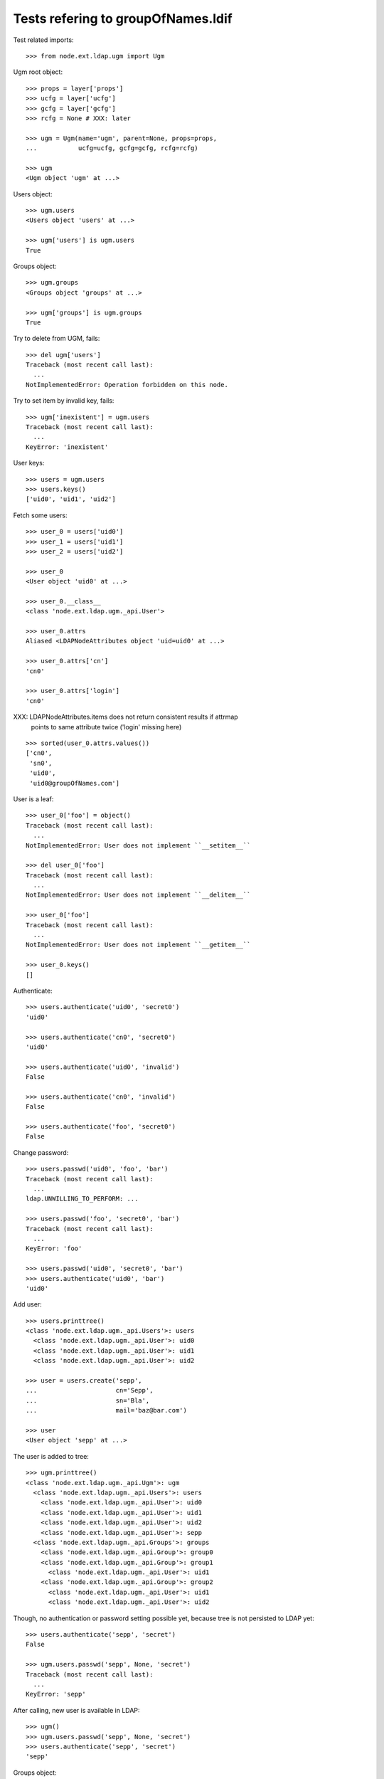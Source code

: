 Tests refering to groupOfNames.ldif
===================================

Test related imports::

    >>> from node.ext.ldap.ugm import Ugm

Ugm root object::

    >>> props = layer['props']
    >>> ucfg = layer['ucfg']
    >>> gcfg = layer['gcfg']
    >>> rcfg = None # XXX: later

    >>> ugm = Ugm(name='ugm', parent=None, props=props,
    ...           ucfg=ucfg, gcfg=gcfg, rcfg=rcfg)

    >>> ugm
    <Ugm object 'ugm' at ...>

Users object::

    >>> ugm.users
    <Users object 'users' at ...>

    >>> ugm['users'] is ugm.users
    True

Groups object::

    >>> ugm.groups
    <Groups object 'groups' at ...>

    >>> ugm['groups'] is ugm.groups
    True

Try to delete from UGM, fails::

    >>> del ugm['users']
    Traceback (most recent call last):
      ...
    NotImplementedError: Operation forbidden on this node.

Try to set item by invalid key, fails::

    >>> ugm['inexistent'] = ugm.users
    Traceback (most recent call last):
      ...
    KeyError: 'inexistent'

User keys::

    >>> users = ugm.users
    >>> users.keys()
    ['uid0', 'uid1', 'uid2']

Fetch some users::

    >>> user_0 = users['uid0']
    >>> user_1 = users['uid1']
    >>> user_2 = users['uid2']

    >>> user_0
    <User object 'uid0' at ...>

    >>> user_0.__class__
    <class 'node.ext.ldap.ugm._api.User'>

    >>> user_0.attrs
    Aliased <LDAPNodeAttributes object 'uid=uid0' at ...>

    >>> user_0.attrs['cn']
    'cn0'

    >>> user_0.attrs['login']
    'cn0'

XXX: LDAPNodeAttributes.items does not return consistent results if attrmap
     points to same attribute twice ('login' missing here)

::

    >>> sorted(user_0.attrs.values())
    ['cn0', 
     'sn0',
     'uid0',
     'uid0@groupOfNames.com']

User is a leaf::

    >>> user_0['foo'] = object()
    Traceback (most recent call last):
      ...
    NotImplementedError: User does not implement ``__setitem__``

    >>> del user_0['foo']
    Traceback (most recent call last):
      ...
    NotImplementedError: User does not implement ``__delitem__``

    >>> user_0['foo']
    Traceback (most recent call last):
      ...
    NotImplementedError: User does not implement ``__getitem__``

    >>> user_0.keys()
    []

Authenticate::

    >>> users.authenticate('uid0', 'secret0')
    'uid0'

    >>> users.authenticate('cn0', 'secret0')
    'uid0'

    >>> users.authenticate('uid0', 'invalid')
    False

    >>> users.authenticate('cn0', 'invalid')
    False

    >>> users.authenticate('foo', 'secret0')
    False

Change password::

    >>> users.passwd('uid0', 'foo', 'bar')
    Traceback (most recent call last):
      ...
    ldap.UNWILLING_TO_PERFORM: ...

    >>> users.passwd('foo', 'secret0', 'bar')
    Traceback (most recent call last):
      ...
    KeyError: 'foo'

    >>> users.passwd('uid0', 'secret0', 'bar')
    >>> users.authenticate('uid0', 'bar')
    'uid0'

Add user::

    >>> users.printtree()
    <class 'node.ext.ldap.ugm._api.Users'>: users
      <class 'node.ext.ldap.ugm._api.User'>: uid0
      <class 'node.ext.ldap.ugm._api.User'>: uid1
      <class 'node.ext.ldap.ugm._api.User'>: uid2

    >>> user = users.create('sepp',
    ...                     cn='Sepp',
    ...                     sn='Bla',
    ...                     mail='baz@bar.com')

    >>> user
    <User object 'sepp' at ...>

The user is added to tree::

    >>> ugm.printtree()
    <class 'node.ext.ldap.ugm._api.Ugm'>: ugm
      <class 'node.ext.ldap.ugm._api.Users'>: users
        <class 'node.ext.ldap.ugm._api.User'>: uid0
        <class 'node.ext.ldap.ugm._api.User'>: uid1
        <class 'node.ext.ldap.ugm._api.User'>: uid2
        <class 'node.ext.ldap.ugm._api.User'>: sepp
      <class 'node.ext.ldap.ugm._api.Groups'>: groups
        <class 'node.ext.ldap.ugm._api.Group'>: group0
        <class 'node.ext.ldap.ugm._api.Group'>: group1
          <class 'node.ext.ldap.ugm._api.User'>: uid1
        <class 'node.ext.ldap.ugm._api.Group'>: group2
          <class 'node.ext.ldap.ugm._api.User'>: uid1
          <class 'node.ext.ldap.ugm._api.User'>: uid2

Though, no authentication or password setting possible yet, because tree is
not persisted to LDAP yet::

    >>> users.authenticate('sepp', 'secret')
    False

    >>> ugm.users.passwd('sepp', None, 'secret')
    Traceback (most recent call last):
      ...
    KeyError: 'sepp'

After calling, new user is available in LDAP::

    >>> ugm()
    >>> ugm.users.passwd('sepp', None, 'secret')
    >>> users.authenticate('sepp', 'secret')
    'sepp'

Groups object::

    >>> groups = ugm.groups
    >>> groups.keys()
    ['group0', 'group1', 'group2']

    >>> group_0 = groups['group0']
    >>> group_1 = groups['group1']
    >>> group_2 = groups['group2']

    >>> group_0
    <Group object 'group0' at ...>

    >>> group_0.__class__
    <class 'node.ext.ldap.ugm._api.Group'>

    >>> group_0.attrs
    Aliased <LDAPNodeAttributes object 'cn=group0' at ...>

    >>> sorted(group_0.attrs.items())
    [('id', 'group0'), ('member', ['cn=nobody'])]

    >>> sorted(group_1.attrs.items())
    [('id', 'group1'),
    ('member', ['cn=nobody', 'uid=uid1,ou=users,ou=groupOfNames,dc=my-domain,dc=com'])]

Add a group::

    >>> group = groups.create('group99', id='group99')
    >>> group
    <Group object 'group99' at ...>

    >>> ugm()
    >>> ugm.printtree()
    <class 'node.ext.ldap.ugm._api.Ugm'>: ugm
      <class 'node.ext.ldap.ugm._api.Users'>: users
        <class 'node.ext.ldap.ugm._api.User'>: uid0
        <class 'node.ext.ldap.ugm._api.User'>: uid1
        <class 'node.ext.ldap.ugm._api.User'>: uid2
        <class 'node.ext.ldap.ugm._api.User'>: sepp
      <class 'node.ext.ldap.ugm._api.Groups'>: groups
        <class 'node.ext.ldap.ugm._api.Group'>: group0
        <class 'node.ext.ldap.ugm._api.Group'>: group1
          <class 'node.ext.ldap.ugm._api.User'>: uid1
        <class 'node.ext.ldap.ugm._api.Group'>: group2
          <class 'node.ext.ldap.ugm._api.User'>: uid1
          <class 'node.ext.ldap.ugm._api.User'>: uid2
        <class 'node.ext.ldap.ugm._api.Group'>: group99

    >>> ugm.groups['group99']
    <Group object 'group99' at ...>

A group returns the members ids as keys::

    >>> group_0.member_ids
    []

    >> group_1.member_ids
    ['uid1']

    >> group_2.member_ids
    ['uid1', 'uid2']

The member users are fetched via ``__getitem__``::

    >>> group_1['uid1']
    <User object 'uid1' at ...>

    >>> group_1['uid1'] is user_1
    True

Querying a group for a non-member results in a KeyError::

    >>> group_0['uid1']
    Traceback (most recent call last):
      ...
    KeyError: 'uid1'

Deleting inexistend member from group fails::

    >>> del group_0['inexistent']
    Traceback (most recent call last):
      ...
    KeyError: 'inexistent'

``__setitem__`` is prohibited::

    >>> group_1['uid0'] = users['uid0']
    Traceback (most recent call last):
      ...
    NotImplementedError: Group does not implement ``__setitem__``

Members are added via ``add``::

    >>> group_1.add('uid0')
    >>> group_1.keys()
    ['uid1', 'uid0']

    >>> group_1.member_ids
    ['uid1', 'uid0']

    >>> group_1['uid0']
    <User object 'uid0' at ...>

    >>> group_1.users
    [<User object 'uid1' at ...>, <User object 'uid0' at ...>]

    >>> group_1()

Let's take a fresh view on ldap whether this really happened::

    >>> ugm_fresh = Ugm(name='ugm', parent=None, props=props,
    ...                 ucfg=ucfg, gcfg=gcfg, rcfg=rcfg)
    >>> ugm_fresh.groups['group1'].keys()
    ['uid1', 'uid0']

Members are removed via ``delitem``::

    >>> del group_1['uid0']
    >>> ugm_fresh = Ugm(name='ugm', parent=None, props=props,
    ...                 ucfg=ucfg, gcfg=gcfg, rcfg=rcfg)
    >>> ugm_fresh.groups['group1'].keys()
    ['uid1']

A user knows its groups::

    >>> user_0.groups
    []

    >>> user_1.groups
    [<Group object 'group1' at ...>, <Group object 'group2' at ...>]

    >>> user_2.groups
    [<Group object 'group2' at ...>]

    >>> user_1.group_ids
    ['group1', 'group2']

    >>> user_2.group_ids
    ['group2']

Recreate UGM object::

    >>> ugm = Ugm(name='ugm', parent=None, props=props,
    ...           ucfg=ucfg, gcfg=gcfg, rcfg=rcfg)
    >>> users = ugm.users
    >>> groups = ugm.groups

Test search function::

    >>> users.search(criteria={'login': 'cn0'})
    ['uid0']

    >>> groups.search(criteria={'id': 'group2'})
    ['group2']

There's an ids property on principals base class::

    >>> users.ids
    ['uid0', 'uid1', 'uid2', 'sepp']

    >>> groups.ids
    ['group0', 'group1', 'group2', 'group99']

Add now user to some groups and then delete user, check whether user is removed
from all this groups.::

    >>> ugm = Ugm(name='ugm', parent=None, props=props,
    ...           ucfg=ucfg, gcfg=gcfg, rcfg=rcfg)
    >>> users = ugm.users
    >>> groups = ugm.groups

    >>> groups['group0'].add('sepp')
    >>> groups['group1'].add('sepp')
    >>> ugm()

    >>> user.groups
    [<Group object 'group0' at ...>, <Group object 'group1' at ...>]

    >>> user.group_ids
    ['group0', 'group1']

    >>> ugm.printtree()
    <class 'node.ext.ldap.ugm._api.Ugm'>: ugm
      <class 'node.ext.ldap.ugm._api.Users'>: users
        <class 'node.ext.ldap.ugm._api.User'>: uid0
        <class 'node.ext.ldap.ugm._api.User'>: uid1
        <class 'node.ext.ldap.ugm._api.User'>: uid2
        <class 'node.ext.ldap.ugm._api.User'>: sepp
      <class 'node.ext.ldap.ugm._api.Groups'>: groups
        <class 'node.ext.ldap.ugm._api.Group'>: group0
          <class 'node.ext.ldap.ugm._api.User'>: sepp
        <class 'node.ext.ldap.ugm._api.Group'>: group1
          <class 'node.ext.ldap.ugm._api.User'>: sepp
          <class 'node.ext.ldap.ugm._api.User'>: uid1
        <class 'node.ext.ldap.ugm._api.Group'>: group2
          <class 'node.ext.ldap.ugm._api.User'>: uid1
          <class 'node.ext.ldap.ugm._api.User'>: uid2
        <class 'node.ext.ldap.ugm._api.Group'>: group99

    >>> del users['sepp']
    >>> ugm()
    >>> ugm.printtree()
    <class 'node.ext.ldap.ugm._api.Ugm'>: ugm
      <class 'node.ext.ldap.ugm._api.Users'>: users
        <class 'node.ext.ldap.ugm._api.User'>: uid0
        <class 'node.ext.ldap.ugm._api.User'>: uid1
        <class 'node.ext.ldap.ugm._api.User'>: uid2
      <class 'node.ext.ldap.ugm._api.Groups'>: groups
        <class 'node.ext.ldap.ugm._api.Group'>: group0
        <class 'node.ext.ldap.ugm._api.Group'>: group1
          <class 'node.ext.ldap.ugm._api.User'>: uid1
        <class 'node.ext.ldap.ugm._api.Group'>: group2
          <class 'node.ext.ldap.ugm._api.User'>: uid1
          <class 'node.ext.ldap.ugm._api.User'>: uid2
        <class 'node.ext.ldap.ugm._api.Group'>: group99

Delete Group::

    >>> del groups['group99']
    >>> ugm()
    >>> ugm.printtree()
    <class 'node.ext.ldap.ugm._api.Ugm'>: ugm
      <class 'node.ext.ldap.ugm._api.Users'>: users
        <class 'node.ext.ldap.ugm._api.User'>: uid0
        <class 'node.ext.ldap.ugm._api.User'>: uid1
        <class 'node.ext.ldap.ugm._api.User'>: uid2
      <class 'node.ext.ldap.ugm._api.Groups'>: groups
        <class 'node.ext.ldap.ugm._api.Group'>: group0
        <class 'node.ext.ldap.ugm._api.Group'>: group1
          <class 'node.ext.ldap.ugm._api.User'>: uid1
        <class 'node.ext.ldap.ugm._api.Group'>: group2
          <class 'node.ext.ldap.ugm._api.User'>: uid1
          <class 'node.ext.ldap.ugm._api.User'>: uid2

MemberOf Support::

    >>> users = ugm.users
    >>> users.context.search(queryFilter='(memberOf=*)')
    ['uid=uid1,ou=users,ou=groupOfNames,dc=my-domain,dc=com', 
    'uid=uid2,ou=users,ou=groupOfNames,dc=my-domain,dc=com']

    >>> users.context.search(attrlist=['memberOf'])
    [('uid=uid0,ou=users,ou=groupOfNames,dc=my-domain,dc=com', {}),
    ('uid=uid1,ou=users,ou=groupOfNames,dc=my-domain,dc=com', {'memberOf':
    ['cn=group2,ou=groups,ou=groupOfNames,dc=my-domain,dc=com',
    'cn=group3,ou=altGroups,ou=groupOfNames,dc=my-domain,dc=com',
    'cn=group1,ou=groups,ou=groupOfNames,dc=my-domain,dc=com']}),
    ('uid=uid2,ou=users,ou=groupOfNames,dc=my-domain,dc=com', {'memberOf':
    ['cn=group2,ou=groups,ou=groupOfNames,dc=my-domain,dc=com',
    'cn=group3,ou=altGroups,ou=groupOfNames,dc=my-domain,dc=com']})]

    >>> ugm.ucfg.memberOfSupport = True
    >>> ugm.gcfg.memberOfSupport = True

    >>> users['uid1'].groups
    [<Group object 'group2' at ...>, 
    <Group object 'group1' at ...>]

    >>> users['uid1'].group_ids
    ['group2', 'group1']

    >>> groups['group1'].member_ids
    ['uid1']

    >>> groups['group2'].member_ids
    ['uid1', 'uid2']

    >>> ugm.ucfg.memberOfSupport = False
    >>> ugm.gcfg.memberOfSupport = False
